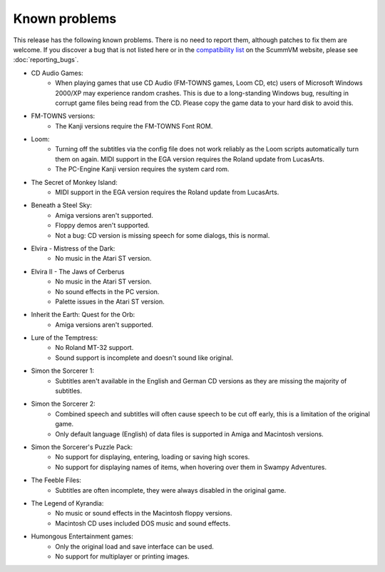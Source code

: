 
=====================
Known problems
=====================

This release has the following known problems. There is no need to report them, although patches to fix them are welcome. If you discover a bug that is not listed here or in the `compatibility list <https://www.scummvm.org/compatibility/>`_ on the ScummVM website, please see :doc:`reporting_bugs`.

- CD Audio Games:
    - When playing games that use CD Audio (FM-TOWNS games, Loom CD, etc) users of Microsoft Windows 2000/XP may experience random crashes. This is due to a long-standing Windows bug, resulting in corrupt game files being read from the CD. Please copy the game data to your hard disk to avoid this.

- FM-TOWNS versions:
    - The Kanji versions require the FM-TOWNS Font ROM.

- Loom:
    - Turning off the subtitles via the config file does not work reliably as the Loom scripts automatically turn them on again. MIDI support in the EGA version requires the Roland update from LucasArts.
    - The PC-Engine Kanji version requires the system card rom.

- The Secret of Monkey Island:
    - MIDI support in the EGA version requires the Roland update from LucasArts.

- Beneath a Steel Sky:
    - Amiga versions aren't supported.
    - Floppy demos aren't supported.
    - Not a bug: CD version is missing speech for some dialogs, this is normal.

- Elvira - Mistress of the Dark:
    - No music in the Atari ST version.

- Elvira II - The Jaws of Cerberus
    - No music in the Atari ST version.
    - No sound effects in the PC version.
    - Palette issues in the Atari ST version.

- Inherit the Earth: Quest for the Orb:
    - Amiga versions aren't supported.

- Lure of the Temptress:
    - No Roland MT-32 support.
    - Sound support is incomplete and doesn't sound like original.

- Simon the Sorcerer 1:
    - Subtitles aren't available in the English and German CD versions as they are missing the majority of subtitles.

- Simon the Sorcerer 2:
    - Combined speech and subtitles will often cause speech to be cut off early, this is a limitation of the original game.
    - Only default language (English) of data files is supported in Amiga and Macintosh versions.

- Simon the Sorcerer's Puzzle Pack:
    - No support for displaying, entering, loading or saving high scores.
    - No support for displaying names of items, when hovering over them in Swampy Adventures.

- The Feeble Files:
    - Subtitles are often incomplete, they were always disabled in the original game.

- The Legend of Kyrandia:
    - No music or sound effects in the Macintosh floppy versions.
    - Macintosh CD uses included DOS music and sound effects.

- Humongous Entertainment games:
    - Only the original load and save interface can be used.
    - No support for multiplayer or printing images.
